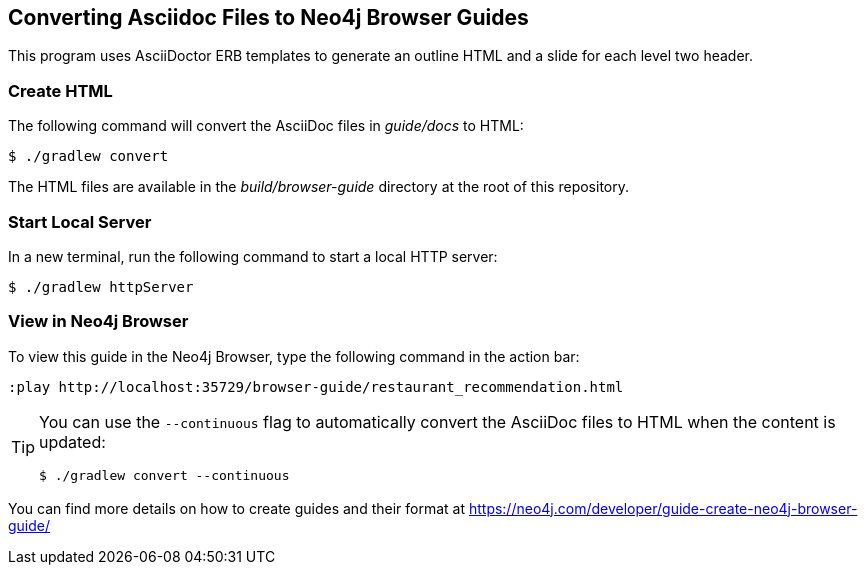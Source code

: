 == Converting Asciidoc Files to Neo4j Browser Guides

This program uses AsciiDoctor ERB templates to generate an outline HTML and a slide for each level two header.

=== Create HTML

The following command will convert the AsciiDoc files in _guide/docs_ to HTML:

 $ ./gradlew convert

The HTML files are available in the _build/browser-guide_ directory at the root of this repository.

=== Start Local Server

In a new terminal, run the following command to start a local HTTP server:

[source,console]
----
$ ./gradlew httpServer
----

=== View in Neo4j Browser

To view this guide in the Neo4j Browser, type the following command in the action bar:

----
:play http://localhost:35729/browser-guide/restaurant_recommendation.html
----

[TIP]
====
You can use the `--continuous` flag to automatically convert the AsciiDoc files to HTML when the content is updated:

[source,console]
----
$ ./gradlew convert --continuous
----
====

You can find more details on how to create guides and their format at https://neo4j.com/developer/guide-create-neo4j-browser-guide/
